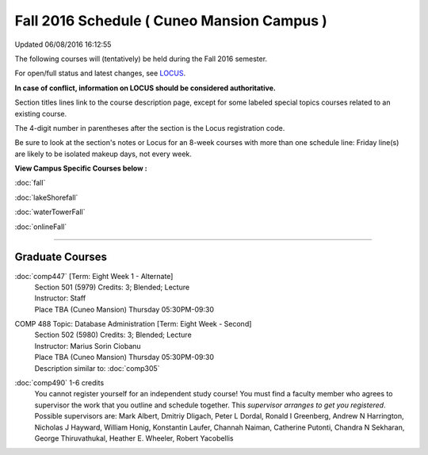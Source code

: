 
Fall 2016 Schedule ( Cuneo Mansion Campus )
==========================================================================
Updated 06/08/2016 16:12:55

The following courses will (tentatively) be held during the Fall 2016 semester.

For open/full status and latest changes, see 
`LOCUS <http://www.luc.edu/locus>`_.

**In case of conflict, information on LOCUS should be considered authoritative.**


Section titles lines link to the course description page, 
except for some labeled special topics courses related to an existing course.

The 4-digit number in parentheses after the section is the Locus registration code.

Be sure to look at the section's notes or Locus for an 8-week courses with more than one schedule line:
Friday line(s) are likely to be isolated makeup days, not every week.



**View Campus Specific Courses below :**
 
:doc:`fall`

:doc:`lakeShorefall`

:doc:`waterTowerFall`

:doc:`onlineFall` 



.. _Fall_undergraduate_courses_list:


~~~~~~~~~~~~~~~~~~~~~


        

.. _Fall_graduate_courses_list_Cuneo Mansion:

Graduate Courses
~~~~~~~~~~~~~~~~~~~~~



:doc:`comp447` [Term: Eight Week 1 - Alternate]
    | Section 501 (5979) Credits: 3; Blended; Lecture
    | Instructor: Staff
    | Place TBA (Cuneo Mansion) Thursday 05:30PM-09:30





COMP 488 Topic: Database Administration [Term: Eight Week - Second]
    | Section 502 (5980) Credits: 3; Blended; Lecture
    | Instructor: Marius Sorin Ciobanu
    | Place TBA (Cuneo Mansion) Thursday 05:30PM-09:30
    | Description similar to: :doc:`comp305`




:doc:`comp490` 1-6 credits
    You cannot register 
    yourself for an independent study course!
    You must find a faculty member who
    agrees to supervisor the work that you outline and schedule together.  This
    *supervisor arranges to get you registered*.  Possible supervisors are: Mark Albert, Dmitriy Dligach, Peter L Dordal, Ronald I Greenberg, Andrew N Harrington, Nicholas J Hayward, William Honig, Konstantin Laufer, Channah Naiman, Catherine Putonti, Chandra N Sekharan, George Thiruvathukal, Heather E. Wheeler, Robert Yacobellis

